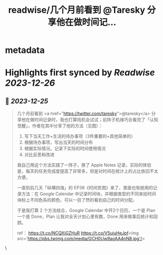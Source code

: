 :PROPERTIES:
:title: readwise/几个月前看到 @Taresky 分享他在做时间记...
:END:

* metadata
:PROPERTIES:
:author: [[watermiz3 on Twitter]]
:full-title: "几个月前看到 @Taresky 分享他在做时间记..."
:category: [[tweets]]
:url: https://twitter.com/watermiz3/status/1738946646715822132
:image-url: https://pbs.twimg.com/profile_images/1679039011388801024/NJwSTEUZ.jpg
:END:
* Highlights first synced by [[Readwise]] [[2023-12-26]]
** 📌 [[2023-12-25]]
#+BEGIN_QUOTE
几个月前看到 <a href="https://twitter.com/taresky">@taresky</a> 分享他在做时间记录时，我也打算找机会试试；前阵子机缘巧合看完了「认知觉醒」，作者在其中分享了他的方法（见图）：
1. 写下当天工作+生活的待办事项（3件重要的+其他简单的）
2. 根据待办事项，写出当天的时间分布
3. 根据实际情况，记录下实际的时间使用情况
4. 对比反思和改进

我自己用这个方法实践了一阵子，换了 Apple Notes 记录，实际的体验是，每天的任务完成度提高了非常多，但是对时间在统计上的占比依旧不太方便。

一直到前几天「纵横四海」的 EP38《时间贫困》来了，里面也有她用的记录方法：在 Google Calendar 中记录时间块，并根据类型的不同来给时间块标上不同色系的颜色，可以一目了然的看到自己的时间分配。

于是我打算 2 个方法结合，Google Calendar 中开2个日历，一个是 Plan 一个是 Done，Plan 让我对全天计划心里有数，Done 用来做事后统计和回顾。

ref：
https://t.co/NCQXiGZHuR
https://t.co/V5ujuHeJpf<img src='https://pbs.twimg.com/media/GCH0Uw9aoAA4nN8.jpg'/> 
#+END_QUOTE\